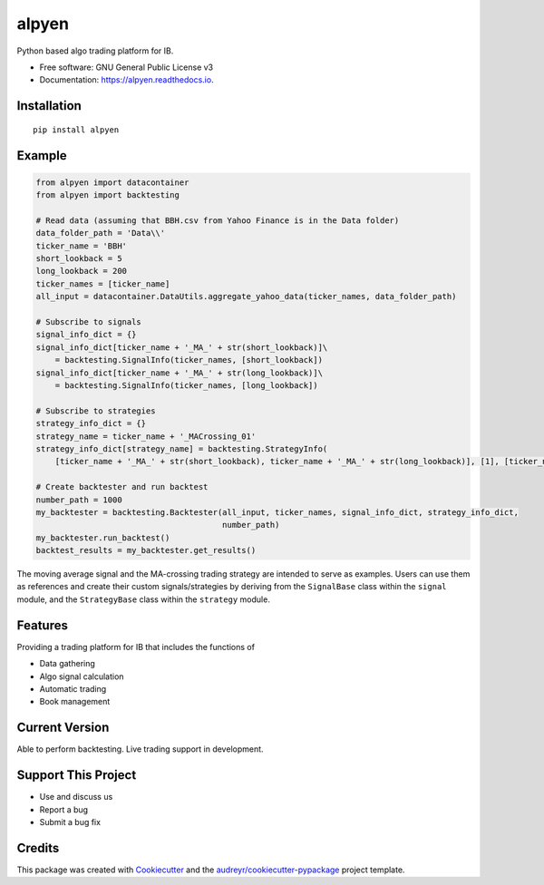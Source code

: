 ======
alpyen
======


.. image:: https://img.shields.io/pypi/v/alpyen.svg
        :target: https://pypi.python.org/pypi/alpyen

.. image:: https://img.shields.io/travis/peeeffchang/alpyen.svg
        :target: https://travis-ci.com/peeeffchang/alpyen

.. image:: https://readthedocs.org/projects/alpyen/badge/?version=latest
        :target: https://alpyen.readthedocs.io/en/latest/?version=latest
        :alt: Documentation Status




Python based algo trading platform for IB.


* Free software: GNU General Public License v3
* Documentation: https://alpyen.readthedocs.io.

Installation
------------
::

    pip install alpyen


Example
-------
.. code-block:: python

    from alpyen import datacontainer
    from alpyen import backtesting

    # Read data (assuming that BBH.csv from Yahoo Finance is in the Data folder)
    data_folder_path = 'Data\\'
    ticker_name = 'BBH'
    short_lookback = 5
    long_lookback = 200
    ticker_names = [ticker_name]
    all_input = datacontainer.DataUtils.aggregate_yahoo_data(ticker_names, data_folder_path)

    # Subscribe to signals
    signal_info_dict = {}
    signal_info_dict[ticker_name + '_MA_' + str(short_lookback)]\
        = backtesting.SignalInfo(ticker_names, [short_lookback])
    signal_info_dict[ticker_name + '_MA_' + str(long_lookback)]\
        = backtesting.SignalInfo(ticker_names, [long_lookback])

    # Subscribe to strategies
    strategy_info_dict = {}
    strategy_name = ticker_name + '_MACrossing_01'
    strategy_info_dict[strategy_name] = backtesting.StrategyInfo(
        [ticker_name + '_MA_' + str(short_lookback), ticker_name + '_MA_' + str(long_lookback)], [1], [ticker_name])

    # Create backtester and run backtest
    number_path = 1000
    my_backtester = backtesting.Backtester(all_input, ticker_names, signal_info_dict, strategy_info_dict,
                                           number_path)
    my_backtester.run_backtest()
    backtest_results = my_backtester.get_results()
    
The moving average signal and the MA-crossing trading strategy are intended to serve as examples. Users can use them as references and create their custom signals/strategies by deriving from the ``SignalBase`` class within the ``signal`` module, and the ``StrategyBase`` class within the ``strategy`` module.

Features
--------

Providing a trading platform for IB that includes the functions of

* Data gathering
* Algo signal calculation
* Automatic trading
* Book management

Current Version
---------------
Able to perform backtesting. Live trading support in development.

Support This Project
--------------------
* Use and discuss us
* Report a bug
* Submit a bug fix

Credits
-------

This package was created with Cookiecutter_ and the `audreyr/cookiecutter-pypackage`_ project template.

.. _Cookiecutter: https://github.com/audreyr/cookiecutter
.. _`audreyr/cookiecutter-pypackage`: https://github.com/audreyr/cookiecutter-pypackage
